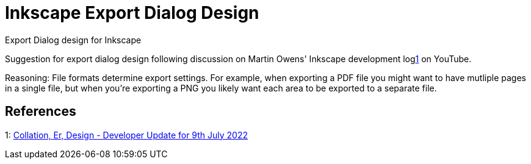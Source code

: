 = Inkscape Export Dialog Design

Export Dialog design for Inkscape

Suggestion for export dialog design following discussion on Martin Owens' Inkscape development log<<vlog>> on YouTube.

Reasoning: File formats determine export settings.
For example, when exporting a PDF file you might want to have mutliple pages in a single file,
but when you're exporting a PNG you likely want each area to be exported to a separate file.

== References

[[vlog,1]] 1: https://www.youtube.com/watch?v=Es7UzkyvHwg[Collation, Er, Design - Developer Update for 9th July 2022]
